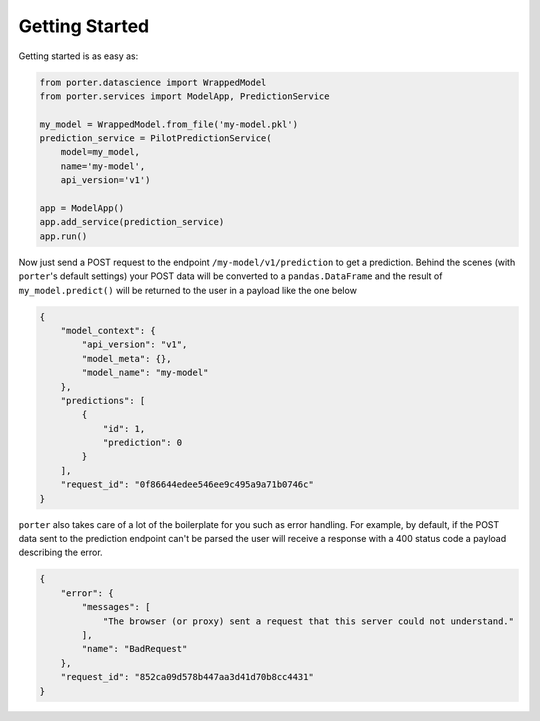 .. _getting_started:

Getting Started
===============

Getting started is as easy as:

.. code-block:: python

    from porter.datascience import WrappedModel
    from porter.services import ModelApp, PredictionService

    my_model = WrappedModel.from_file('my-model.pkl')
    prediction_service = PilotPredictionService(
        model=my_model,
        name='my-model',
        api_version='v1')

    app = ModelApp()
    app.add_service(prediction_service)
    app.run()

Now just send a POST request to the endpoint ``/my-model/v1/prediction`` to get a prediction. Behind the scenes (with ``porter``'s default settings) your POST data will be converted to a ``pandas.DataFrame`` and the result of ``my_model.predict()`` will be returned to the user in a payload like the one below

.. code-block:: javascript

    {
        "model_context": {
            "api_version": "v1",
            "model_meta": {},
            "model_name": "my-model"
        },
        "predictions": [
            {
                "id": 1,
                "prediction": 0
            }
        ],
        "request_id": "0f86644edee546ee9c495a9a71b0746c"
    }

``porter`` also takes care of a lot of the boilerplate for you such as error handling. For example, by default, if the POST data sent to the prediction endpoint can't be parsed the user will receive a response with a 400 status code a payload describing the error.

.. code-block:: javascript

    {
        "error": {
            "messages": [
                "The browser (or proxy) sent a request that this server could not understand."
            ],
            "name": "BadRequest"
        },
        "request_id": "852ca09d578b447aa3d41d70b8cc4431"
    }

